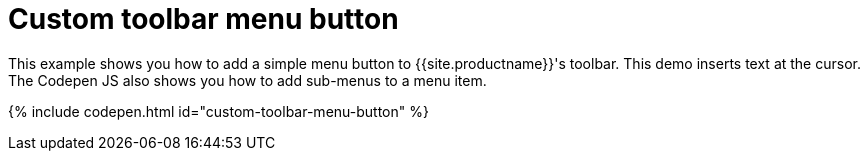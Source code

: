 = Custom toolbar menu button
:description: This example shows you how to add a simple menu button to TinyMCE's toolbar.
:description_short: Add a custom menu button to the toolbar.
:keywords: example demo custom toolbar menu button
:title_nav: Custom toolbar menu button

This example shows you how to add a simple menu button to {{site.productname}}'s toolbar. This demo inserts text at the cursor. The Codepen JS also shows you how to add sub-menus to a menu item.

{% include codepen.html id="custom-toolbar-menu-button" %}
